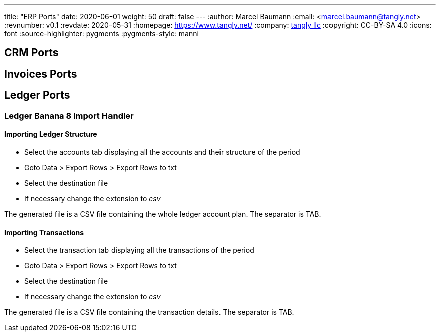 ---
title: "ERP Ports"
date: 2020-06-01
weight: 50
draft: false
---
:author: Marcel Baumann
:email: <marcel.baumann@tangly.net>
:revnumber: v0.1
:revdate: 2020-05-31
:homepage: https://www.tangly.net/
:company: https://www.tangly.net/[tangly llc]
:copyright: CC-BY-SA 4.0
:icons: font
:source-highlighter: pygments
:pygments-style: manni

== CRM Ports

== Invoices Ports

== Ledger Ports

=== Ledger Banana 8 Import Handler

==== Importing Ledger Structure

* Select the accounts tab displaying all the accounts and their structure of the period
* Goto Data > Export Rows > Export Rows to txt
* Select the destination file
* If necessary change the extension to _csv_

The generated file is a CSV file containing the whole ledger account plan. The separator is TAB.

==== Importing Transactions

* Select the transaction tab displaying all the transactions of the period
* Goto Data > Export Rows > Export Rows to txt
* Select the destination file
* If necessary change the extension to _csv_

The generated file is a CSV file containing the transaction details. The separator is TAB.